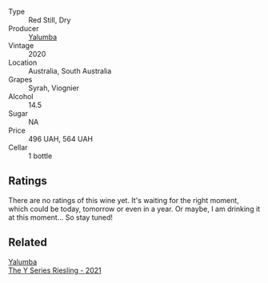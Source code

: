 #+attr_html: :class wine-main-image
[[file:/images/53/07d0dc-062d-4e34-9b96-5ec356f1f2bc/2023-01-16-16-43-45-IMG-4368@512.webp]]

- Type :: Red Still, Dry
- Producer :: [[barberry:/producers/cfc93a07-652e-4100-ba28-971d6c8c2295][Yalumba]]
- Vintage :: 2020
- Location :: Australia, South Australia
- Grapes :: Syrah, Viognier
- Alcohol :: 14.5
- Sugar :: NA
- Price :: 496 UAH, 564 UAH
- Cellar :: 1 bottle

** Ratings

There are no ratings of this wine yet. It's waiting for the right moment, which could be today, tomorrow or even in a year. Or maybe, I am drinking it at this moment... So stay tuned!

** Related

#+begin_export html
<div class="flex-container">
  <a class="flex-item flex-item-left" href="/wines/32f2e52b-d8cc-44c1-8f0c-7f966a501699.html">
    <img class="flex-bottle" src="/images/32/f2e52b-d8cc-44c1-8f0c-7f966a501699/2023-01-16-16-45-20-IMG-4370@512.webp"></img>
    <section class="h">Yalumba</section>
    <section class="h text-bolder">The Y Series Riesling - 2021</section>
  </a>

</div>
#+end_export
